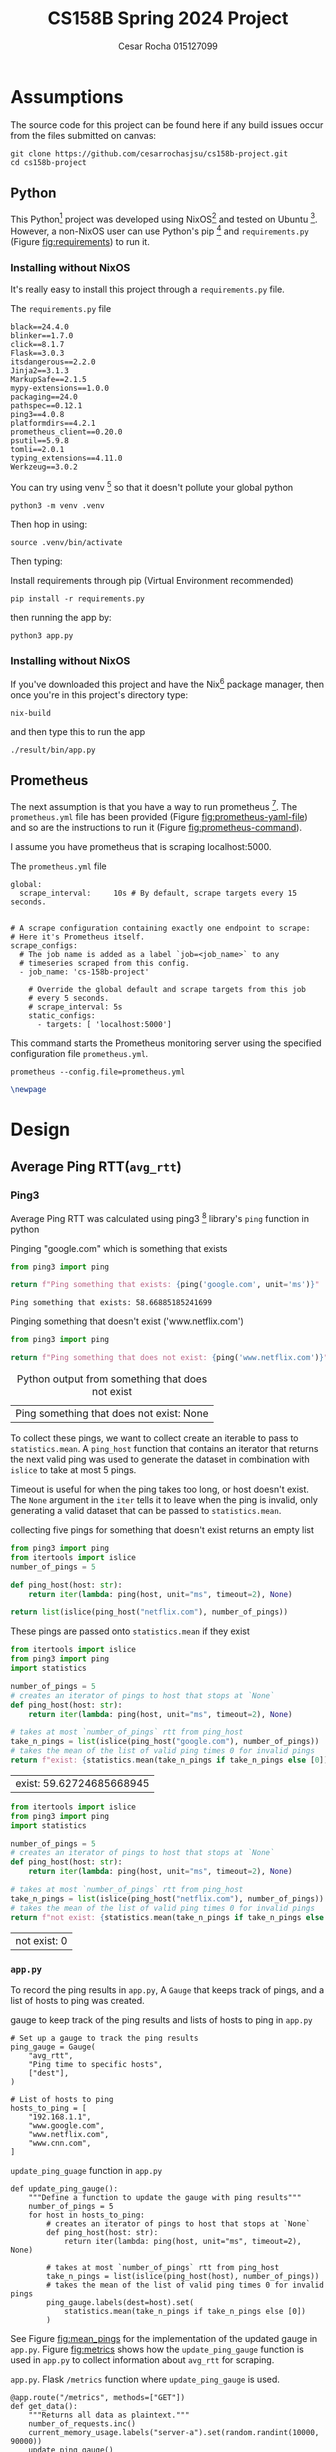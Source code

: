 #+title: CS158B Spring 2024 Project
#+author: Cesar Rocha 015127099
#+OPTIONS: ^:nil

* Assumptions

The source code for this project can be found here if any build issues occur from the files submitted on canvas:

#+begin_src
git clone https://github.com/cesarrochasjsu/cs158b-project.git
cd cs158b-project
#+end_src

** Python

This Python[fn:3] project was developed using NixOS[fn:1] and tested on Ubuntu [fn:8]. However, a non-NixOS user can use Python's pip [fn:2] and =requirements.py= (Figure [[fig:requirements]]) to run it.

*** Installing without NixOS

It's really easy to install this project through a =requirements.py= file.

#+name: fig:requirements
#+caption: The =requirements.py= file
#+begin_src
black==24.4.0
blinker==1.7.0
click==8.1.7
Flask==3.0.3
itsdangerous==2.2.0
Jinja2==3.1.3
MarkupSafe==2.1.5
mypy-extensions==1.0.0
packaging==24.0
pathspec==0.12.1
ping3==4.0.8
platformdirs==4.2.1
prometheus_client==0.20.0
psutil==5.9.8
tomli==2.0.1
typing_extensions==4.11.0
Werkzeug==3.0.2
#+end_src

You can try using venv [fn:10] so that it doesn't pollute your global python

#+begin_src
python3 -m venv .venv
#+end_src

Then hop in using:

#+begin_src
source .venv/bin/activate
#+end_src

Then typing:

#+caption: Install requirements through pip (Virtual Environment recommended)
#+begin_src
pip install -r requirements.py
#+end_src

then running the app by:

#+begin_src
python3 app.py
#+end_src

*** Installing without NixOS

If you've downloaded this project and have the Nix[fn:9] package manager, then once you're in this project's directory type:

#+begin_src
nix-build
#+end_src

and then type this to run the app

#+begin_src
./result/bin/app.py
#+end_src


** Prometheus

The next assumption is that you have a way to run prometheus [fn:4]. The =prometheus.yml= file has been provided (Figure [[fig:prometheus-yaml-file]]) and so are the instructions to run it (Figure [[fig:prometheus-command]]).

I assume you have prometheus that is scraping localhost:5000.

#+name: fig:prometheus-yaml-file
#+caption: The =prometheus.yml= file
#+begin_src
global:
  scrape_interval:     10s # By default, scrape targets every 15 seconds.


# A scrape configuration containing exactly one endpoint to scrape:
# Here it's Prometheus itself.
scrape_configs:
  # The job name is added as a label `job=<job_name>` to any
  # timeseries scraped from this config.
  - job_name: 'cs-158b-project'

    # Override the global default and scrape targets from this job
    # every 5 seconds.
    # scrape_interval: 5s
    static_configs:
      - targets: [ 'localhost:5000']
#+end_src

#+name: fig:prometheus-command
#+caption: This command starts the Prometheus monitoring server using the specified configuration file =prometheus.yml=.
#+begin_src
prometheus --config.file=prometheus.yml
#+end_src

#+begin_src latex
\newpage
#+end_src


* Design

** Average Ping RTT(=avg_rtt=)
*** Ping3

Average Ping RTT was calculated using ping3 [fn:5] library's =ping= function in python

#+caption: Pinging "google.com" which is something that exists
#+begin_src python :exports both :results table
from ping3 import ping

return f"Ping something that exists: {ping('google.com', unit='ms')}"
#+end_src

#+caption: result from pinging "www.google.com"
#+RESULTS:
: Ping something that exists: 58.66885185241699

#+caption: Pinging something that doesn't exist ('www.netflix.com')
#+begin_src python :exports both :results table
from ping3 import ping

return f"Ping something that does not exist: {ping('www.netflix.com')}"
#+end_src

#+caption: Python output from something that does not exist
#+RESULTS:
| Ping something that does not exist: None |

To collect these pings, we want to collect create an iterable to pass to =statistics.mean=. A =ping_host= function that contains an iterator that returns the next valid ping was used to generate the dataset in combination with =islice= to take at most 5 pings.

#+caption: collecting five pings
#+begin_src python :exports table
from ping3 import ping
from itertools import islice
number_of_pings = 5

def ping_host(host: str):
    return iter(lambda: ping(host, unit="ms", timeout=2), None)

return list(islice(ping_host("google.com"), number_of_pings))
#+end_src

#+RESULTS:
| 58.83932113647461 | 58.669090270996094 | 57.837486267089844 | 57.84034729003906 | 57.858943939208984 |

Timeout is useful for when the ping takes too long, or host doesn't exist. The =None= argument in the =iter= tells it to leave when the ping is invalid, only generating a valid dataset that can be passed to =statistics.mean=.

#+caption: collecting five pings for something that doesn't exist returns an empty list
#+begin_src python :exports both
from ping3 import ping
from itertools import islice
number_of_pings = 5

def ping_host(host: str):
    return iter(lambda: ping(host, unit="ms", timeout=2), None)

return list(islice(ping_host("netflix.com"), number_of_pings))
#+end_src

#+caption: empty list for pinging something that doesn't exist
#+RESULTS:

These pings are passed onto =statistics.mean= if they exist

#+begin_src python :exports both :results table
from itertools import islice
from ping3 import ping
import statistics

number_of_pings = 5
# creates an iterator of pings to host that stops at `None`
def ping_host(host: str):
    return iter(lambda: ping(host, unit="ms", timeout=2), None)

# takes at most `number_of_pings` rtt from ping_host
take_n_pings = list(islice(ping_host("google.com"), number_of_pings))
# takes the mean of the list of valid ping times 0 for invalid pings
return f"exist: {statistics.mean(take_n_pings if take_n_pings else [0])}"
#+end_src

#+RESULTS:
| exist: 59.62724685668945 |

#+begin_src python :exports both :results table
from itertools import islice
from ping3 import ping
import statistics

number_of_pings = 5
# creates an iterator of pings to host that stops at `None`
def ping_host(host: str):
    return iter(lambda: ping(host, unit="ms", timeout=2), None)

# takes at most `number_of_pings` rtt from ping_host
take_n_pings = list(islice(ping_host("netflix.com"), number_of_pings))
# takes the mean of the list of valid ping times 0 for invalid pings
return f"not exist: {statistics.mean(take_n_pings if take_n_pings else [0])}"
#+end_src

#+RESULTS:
| not exist: 0 |

*** =app.py=

To record the ping results in =app.py=, A =Gauge= that keeps track of pings, and a list of hosts to ping was created.

#+caption: gauge to keep track of the ping results and lists of hosts to ping in =app.py=
#+begin_src
# Set up a gauge to track the ping results
ping_gauge = Gauge(
    "avg_rtt",
    "Ping time to specific hosts",
    ["dest"],
)

# List of hosts to ping
hosts_to_ping = [
    "192.168.1.1",
    "www.google.com",
    "www.netflix.com",
    "www.cnn.com",
]
#+end_src

#+name: fig:mean_pings
#+caption: =update_ping_guage= function in =app.py=
#+begin_src
def update_ping_gauge():
    """Define a function to update the gauge with ping results"""
    number_of_pings = 5
    for host in hosts_to_ping:
        # creates an iterator of pings to host that stops at `None`
        def ping_host(host: str):
            return iter(lambda: ping(host, unit="ms", timeout=2), None)

        # takes at most `number_of_pings` rtt from ping_host
        take_n_pings = list(islice(ping_host(host), number_of_pings))
        # takes the mean of the list of valid ping times 0 for invalid pings
        ping_gauge.labels(dest=host).set(
            statistics.mean(take_n_pings if take_n_pings else [0])
        )
#+end_src


See Figure [[fig:mean_pings]] for the implementation of the updated gauge in =app.py=. Figure [[fig:metrics]] shows how the =update_ping_gauge= function is used in =app.py= to collect information about =avg_rtt= for scraping.

#+name: fig:metrics
#+caption: =app.py=. Flask =/metrics= function where =update_ping_gauge= is used.
#+begin_src
@app.route("/metrics", methods=["GET"])
def get_data():
    """Returns all data as plaintext."""
    number_of_requests.inc()
    current_memory_usage.labels("server-a").set(random.randint(10000, 90000))
    update_ping_gauge()
    update_packets_by_interface()
    return Response(generate_latest(), mimetype=CONTENT_TYPE_LATEST)
#+end_src

*** Results

#+caption: prometheus scraping localhost:9090 for =avg_rtt=. Unreachable destinations are marked as $0$
[[file:~/2024-04-28-172352_1597x764_scrot.png]]

#+caption: prometheus scraping localhost:9090 for =avg_rtt= of "www.google.com"
[[file:~/2024-04-28-172245_1592x829_scrot.png]]

#+begin_src latex
\newpage
#+end_src

** Number of Packets Sent(=packets_sent=)
*** psutils

The psutil[fn:6] library can be used to monitor the number of packets sent by interface. The net_io_counters [fn:7] method returns network I/O statistics as a named tuple. Using the =pernic=True= variable will return that named tuple for all network interface names.

#+caption: Looking up packets sent for network interface =lo= using =psutil=
#+begin_src python :exports both :results table
import psutil

return psutil.net_io_counters(pernic=True)['lo'].packets_sent
#+end_src

#+caption: results of looking up interface =lo= using =psutil= to find packets sent
#+RESULTS:
| 207727 |
*** =app.py=

A packets sent gauge was created to keep track of packets sent per network interface

#+caption: =packet_set_gauge= in =app.py=
#+begin_src
# Create a Gauge metric to hold the packets sent by each network interface
packet_sent_gauge = Gauge(
    "packets_sent",
    "Packets sent by each network interface",
    ["ifname"],
)
#+end_src

To fill in the packet sent gauge, a function named =update_packets_by_interface= function was created to loop through all network interfaces in =psutil.net_io_counters(pernic=True)= and collect the packets sent.

#+name: fig:packets_sent
#+caption: =update_packets_by_interface()= in =app.py=
#+begin_src
def update_packets_by_interface():
    net_io_counters = psutil.net_io_counters(pernic=True)

    # Update the metric with the latest packets sent count for each interface
    for interface, counters in net_io_counters.items():
        packet_sent_gauge.labels(ifname=interface).set(
            counters.packets_sent,
        )
#+end_src

The =update_packets_sent_by_interface= function was used in =app.py= in the =get_data= function (Figure [[fig:metrics]]).


*** Results

#+caption: prometheus query for =packets_sent= in localhost:9090 scraping localhost:5000
[[file:~/2024-04-28-184957_1599x841_scrot.png]]


#+caption: prometheus query for =packets_sent= for =ifname=lo= in localhost:9090 scraping localhost:5000
[[file:~/2024-04-28-185252_1596x542_scrot.png]]

#+begin_src latex
\newpage
#+end_src

** Number of Packets Received(=packets_recv=)

*** psutil

To obtain the number of packets received per network interface,


#+caption: Looking up packets received for network interface =lo= using =psutil=
#+begin_src python :exports both :results table
import psutil

return psutil.net_io_counters(pernic=True)['lo'].packets_recv
#+end_src

#+caption: results of looking up interface =lo= using =psutil= to find packets received
#+RESULTS:
| 207797 |

*** =app.py=

To collect the packets received per network interface, a packets received gauge was created

#+caption: =packets_received_gauge= in =app.py=
#+begin_src

# Create a Gauge metric to hold the packets sent by each network interface
packet_received_gauge = Gauge(
    "packets_recv",
    "Packets received by each network interface",
    ["ifname"],
)
#+end_src


#+caption: using the =packets_received_gauge= to collect =packets_recv= for every network interface in =update_packets_by_interface= in =app.py=
#+begin_src
def update_packets_by_interface():
    net_io_counters = psutil.net_io_counters(pernic=True)

    # Update the metric with the latest packets sent count for each interface
    for interface, counters in net_io_counters.items():
        packet_sent_gauge.labels(ifname=interface).set(
            counters.packets_sent,
        )
        packet_received_gauge.labels(ifname=interface).set(
            counters.packets_recv,
        )
#+end_src

*** Results

#+caption: prometheus query for =packets_recv= in localhost:9090 scraping localhost:5000
[[file:~/2024-04-28-190104_1599x832_scrot.png]]


#+caption: prometheus query for =packets_recv= in localhost:9090 scraping localhost:5000
[[file:~/2024-04-28-190257_1600x521_scrot.png]]

#+begin_src latex
\newpage
#+end_src

#+LaTeX: \appendix

* =app.py=

#+begin_src
#!/usr/bin/env python3
"""
Network Monitoring with Prometheus

Module sets up an HTTP server to expose prometheus metrics for monitoring
network traffic on a system. It collects statistics for each network
interface using the 'psutil' and 'ping3' libraries and updates Prometheus
metrics with the average rtt, count of packets sent and received

Metrics:
- `avg_rtt`: avg_rtt to dest
- `packets_sent`: Number of packets sent by each network interface.
- `packets_received`: Number of packets received by each network interface.
"""

import random
import logging
import statistics
from itertools import islice
from flask import Flask, Response
from prometheus_client import Counter, Gauge, generate_latest
from ping3 import ping
import psutil


# Create a Prometheus Gauge to represent a custom metric
custom_gauge = Gauge(
    "custom_metric",
    "A custom metric based on a parameter",
)

logger = logging.getLogger(__name__)
app = Flask(__name__)
CONTENT_TYPE_LATEST = str("text/plain; version=0.0.4; charset=utf-8")

number_of_requests = Counter(
    "number_of_requests",
    "The number of requests, its a counter so the value can increase or reset to zero.",
)

current_memory_usage = Gauge(
    "current_memory_usage_locally",
    "The current value of memory usage, its a gauge so it can go up or down.",
    ["server_name"],
)

# Set up a gauge to track the ping results
ping_gauge = Gauge(
    "avg_rtt",
    "Ping time to specific hosts",
    ["dest"],
)

# List of hosts to ping
hosts_to_ping = [
    "192.168.1.1",
    "www.google.com",
    "www.netflix.com",
    "www.cnn.com",
]

# Create a Gauge metric to hold the packets sent by each network interface
packet_sent_gauge = Gauge(
    "packets_sent",
    "Packets sent by each network interface",
    ["ifname"],
)

# Create a Gauge metric to hold the packets sent by each network interface
packet_received_gauge = Gauge(
    "packets_recv",
    "Packets received by each network interface",
    ["ifname"],
)


def update_ping_gauge():
    """Define a function to update the gauge with ping results"""
    number_of_pings = 5
    for host in hosts_to_ping:
        # creates an iterator of pings to host that stops at `None`
        def ping_host(host: str):
            return iter(lambda: ping(host, unit="ms", timeout=2), None)

        # takes at most `number_of_pings` rtt from ping_host
        take_n_pings = list(islice(ping_host(host), number_of_pings))
        # takes the mean of the list of valid ping times 0 for invalid pings
        ping_gauge.labels(dest=host).set(
            statistics.mean(take_n_pings if take_n_pings else [0])
        )


def update_packets_by_interface():
    """
    Define a function that collects the packets sent and received by each
    network interface
    """
    net_io_counters = psutil.net_io_counters(pernic=True)
    # Update the metric with the latest packets sent count for each interface
    for interface, counters in net_io_counters.items():
        packet_sent_gauge.labels(ifname=interface).set(
            counters.packets_sent,
        )
        packet_received_gauge.labels(ifname=interface).set(
            counters.packets_recv,
        )


@app.route("/metrics", methods=["GET"])
def get_data():
    """Returns all data as plaintext."""
    number_of_requests.inc()
    current_memory_usage.labels("server-a").set(random.randint(10000, 90000))
    update_ping_gauge()
    update_packets_by_interface()
    return Response(generate_latest(), mimetype=CONTENT_TYPE_LATEST)


if __name__ == "__main__":
    app.run(debug=True, host="0.0.0.0")
#+end_src

#+begin_src latex
\newpage
#+end_src

* Footnotes
[fn:10] venv. https://docs.python.org/3/library/venv.html

[fn:9] Nix Package manager. https://nixos.org/download/
[fn:8] Ubuntu. https://cdimage.ubuntu.com/ubuntu-server/jammy/daily-live/20231208/
[fn:7] net_iocounters. https://psutil.readthedocs.io/en/latest/#psutil.net_io_counters
[fn:6] psutil. https://pypi.org/project/psutil/
[fn:5] Ping3. https://pypi.org/project/ping3/
[fn:4] Prometheus. [[https://prometheus.io/]]

[fn:3] Python. https://www.python.org/
[fn:2] Pip. https://pip.pypa.io/en/stable/installation/
[fn:1] NixOS. https://nixos.org/
